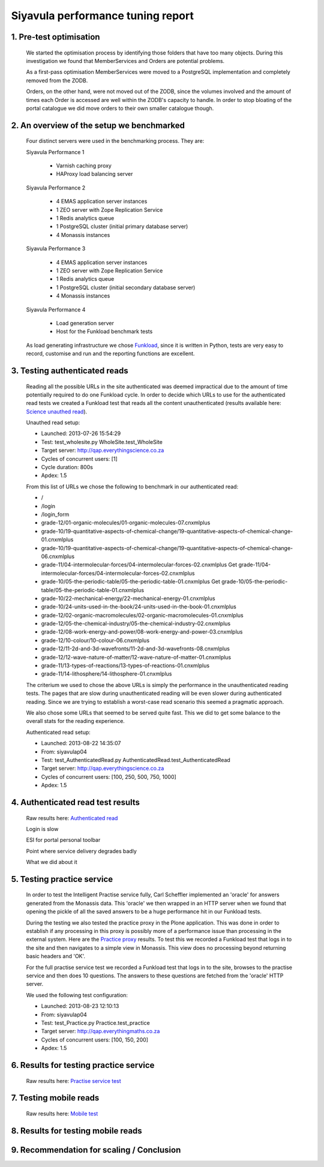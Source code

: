 .. EMAS Performance Tuning Report documentation master file, created by
   sphinx-quickstart on Wed Sep  4 10:29:43 2013.
   You can adapt this file completely to your liking, but it should at least
   contain the root `toctree` directive.

==================================
Siyavula performance tuning report
==================================


1. Pre-test optimisation
========================
    
    We started the optimisation process by identifying those folders that have
    too many objects.  During this investigation we found that MemberServices 
    and Orders are potential problems.

    As a first-pass optimisation MemberServices were moved to a PostgreSQL
    implementation and completely removed from the ZODB.  
    
    Orders, on the other hand, were not moved out of the ZODB, since the volumes
    involved and the amount of times each Order is accessed are well within the
    ZODB's capacity to handle.  In order to stop bloating of the portal
    catalogue we did move orders to their own smaller catalogue though.


2. An overview of the setup we benchmarked
==========================================

    Four distinct servers were used in the benchmarking process. They are:

    Siyavula Performance 1
        
        - Varnish caching proxy
        - HAProxy load balancing server

    Siyavula Performance 2

        - 4 EMAS application server instances
        - 1 ZEO server with Zope Replication Service
        - 1 Redis analytics queue
        - 1 PostgreSQL cluster (initial primary database server)
        - 4 Monassis instances

    Siyavula Performance 3

        - 4 EMAS application server instances
        - 1 ZEO server with Zope Replication Service
        - 1 Redis analytics queue
        - 1 PostgreSQL cluster (initial secondary database server)
        - 4 Monassis instances

    Siyavula Performance 4

        - Load generation server
        - Host for the Funkload benchmark tests

    As load generating infrastructure we chose `Funkload`_, since it is written in
    Python, tests are very easy to record, customise and run and the reporting
    functions are excellent.


3. Testing authenticated reads
==============================
    
    Reading all the possible URLs in the site authenticated was deemed
    impractical due to the amount of time potentially required to do one
    Funkload cycle.  In order to decide which URLs to use for the authenticated
    read tests we created a Funkload test that reads all the content
    unauthenticated (results available here: `Science unauthed read`_).

    Unauthed read setup:

    - Launched: 2013-07-26 15:54:29
    - Test: test_wholesite.py WholeSite.test_WholeSite
    - Target server: http://qap.everythingscience.co.za
    - Cycles of concurrent users: [1]
    - Cycle duration: 800s
    - Apdex: 1.5

    From this list of URLs we chose the following to benchmark in our
    authenticated read:

    - /
    - /login
    - /login_form
    - grade-12/01-organic-molecules/01-organic-molecules-07.cnxmlplus
    - grade-10/19-quantitative-aspects-of-chemical-change/19-quantitative-aspects-of-chemical-change-01.cnxmlplus
    - grade-10/19-quantitative-aspects-of-chemical-change/19-quantitative-aspects-of-chemical-change-06.cnxmlplus
    - grade-11/04-intermolecular-forces/04-intermolecular-forces-02.cnxmlplus Get grade-11/04-intermolecular-forces/04-intermolecular-forces-02.cnxmlplus
    - grade-10/05-the-periodic-table/05-the-periodic-table-01.cnxmlplus Get grade-10/05-the-periodic-table/05-the-periodic-table-01.cnxmlplus
    - grade-10/22-mechanical-energy/22-mechanical-energy-01.cnxmlplus
    - grade-10/24-units-used-in-the-book/24-units-used-in-the-book-01.cnxmlplus
    - grade-12/02-organic-macromolecules/02-organic-macromolecules-01.cnxmlplus
    - grade-12/05-the-chemical-industry/05-the-chemical-industry-02.cnxmlplus
    - grade-12/08-work-energy-and-power/08-work-energy-and-power-03.cnxmlplus
    - grade-12/10-colour/10-colour-06.cnxmlplus
    - grade-12/11-2d-and-3d-wavefronts/11-2d-and-3d-wavefronts-08.cnxmlplus
    - grade-12/12-wave-nature-of-matter/12-wave-nature-of-matter-01.cnxmlplus
    - grade-11/13-types-of-reactions/13-types-of-reactions-01.cnxmlplus
    - grade-11/14-lithosphere/14-lithosphere-01.cnxmlplus    
    
    The criterium we used to chose the above URLs is simply the performance
    in the unauthenticated reading tests.  The pages that are slow during
    unauthenticated reading will be even slower during authenticated reading.
    Since we are trying to establish a worst-case read scenario this seemed
    a pragmatic approach.

    We also chose some URLs that seemed to be served quite fast.  This we did
    to get some balance to the overall stats for the reading experience.

    Authenticated read setup:

    - Launched: 2013-08-22 14:35:07
    - From: siyavulap04
    - Test: test_AuthenticatedRead.py AuthenticatedRead.test_AuthenticatedRead
    - Target server: http://qap.everythingscience.co.za
    - Cycles of concurrent users: [100, 250, 500, 750, 1000]
    - Apdex: 1.5


4. Authenticated read test results
==================================

    Raw results here: `Authenticated read`_

    Login is slow

    ESI for portal personal toolbar

    Point where service delivery degrades badly

    What we did about it


5. Testing practice service
===========================

    In order to test the Intelligent Practise service fully, Carl Scheffler
    implemented an 'oracle' for answers generated from the Monassis data.
    This 'oracle' we then wrapped in an HTTP server when we found that opening
    the pickle of all the saved answers to be a huge performance hit in our
    Funkload tests.

    During the testing we also tested the practice proxy in the Plone
    application.  This was done in order to establish if any processing in this
    proxy is possibly more of a performance issue than processing in the
    external system.  Here are the `Practice proxy`_ results.  To test this we
    recorded a Funkload test that logs in to the site and then navigates to a
    simple view in Monassis.  This view does no processing beyond returning
    basic headers and 'OK'.

    For the full practise service test we recorded a Funkload test that logs in
    to the site, browses to the practise service and then does 10 questions.
    The answers to these questions are fetched from the 'oracle' HTTP server.

    We used the following test configuration:

    - Launched: 2013-08-23 12:10:13
    - From: siyavulap04
    - Test: test_Practice.py Practice.test_practice
    - Target server: http://qap.everythingmaths.co.za
    - Cycles of concurrent users: [100, 150, 200]
    - Apdex: 1.5


6. Results for testing practice service
=======================================

    Raw results here: `Practise service test`_


7. Testing mobile reads
=======================

    Raw results here: `Mobile test`_

8. Results for testing mobile reads
===================================

9. Recommendation for scaling / Conclusion
==========================================


.. _All test results: http://197.221.50.101/stats/
.. _Science unauthed read: http://197.221.50.101/stats/test_WholeSite-20130726T155429/
.. _Funkload: http://funkload.nuxeo.org
.. _Authenticated read: http://197.221.50.101/stats/test_AuthenticatedRead-20130822T143507/
.. _Practise service test: http://197.221.50.101/stats/test_practice-20130823T121013/
.. _Practice proxy: http://197.221.50.101/stats/test_practiceproxy-20130819T124350/
.. _Mobile test: http://197.221.50.101/stats/
